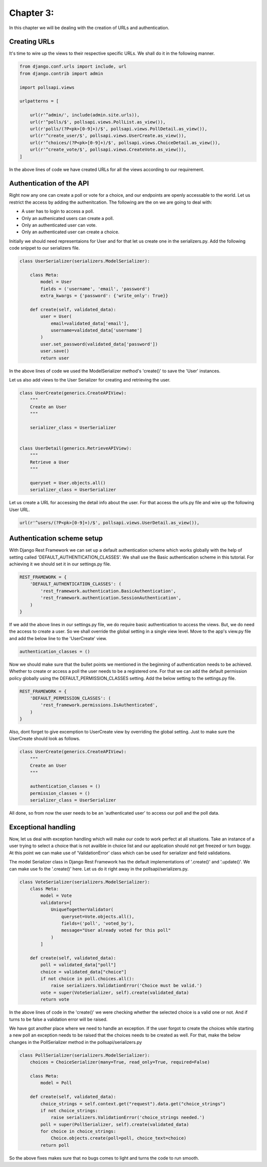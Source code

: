 Chapter 3:
===========

In this chapter we will be dealing with the creation of URLs and authentication.

Creating URLs
--------------

It's time to wire up the views to their respective specific URLs. We shall do it in the following manner.

.. code-block:: python

    from django.conf.urls import include, url
    from django.contrib import admin

    import pollsapi.views

    urlpatterns = [

        url(r'^admin/', include(admin.site.urls)),
        url(r'^polls/$', pollsapi.views.PollList.as_view()),
        url(r'polls/(?P<pk>[0-9]+)/$', pollsapi.views.PollDetail.as_view()),
        url(r'^create_user/$', pollsapi.views.UserCreate.as_view()),
        url(r'^choices/(?P<pk>[0-9]+)/$', pollsapi.views.ChoiceDetail.as_view()),
        url(r'^create_vote/$', pollsapi.views.CreateVote.as_view()),
    ]

In the above lines of code we have created URLs for all the views according to our requirement.

Authentication of the API
--------------------------

Right now any one can create a poll or vote for a choice, and our endpoints are openly accessable to the world. Let us restrict the access by adding the authenitcation.
The following are the on we are going to deal with:

- A user has to login to access a poll.
- Only an authenicated users can create a poll.
- Only an authenticated user can vote.
- Only an authenticated user can create a choice.


Initially we should need representaions for User and for that let us create one in the serializers.py. Add the following code snippet to our serializers file.

.. code-block:: python
    
    class UserSerializer(serializers.ModelSerializer):

        class Meta:
            model = User
            fields = ('username', 'email', 'password')
            extra_kwargs = {'password': {'write_only': True}}

        def create(self, validated_data):
            user = User(
                email=validated_data['email'],
                username=validated_data['username']
            )
            user.set_password(validated_data['password'])
            user.save()
            return user

In the above lines of code we used the ModelSerializer method's 'create()' to save the 'User' instances. 

Let us also add views to the User Serializer for creating and retrieving the user.

.. code-block:: python

    class UserCreate(generics.CreateAPIView):
        """
        Create an User
        """

        serializer_class = UserSerializer


    class UserDetail(generics.RetrieveAPIView):
        """
        Retrieve a User
        """

        queryset = User.objects.all()
        serializer_class = UserSerializer 

Let us create a URL for accessing the detail info about the user. For that access the urls.py file and wire up the following User URL.

.. code-block:: python

    url(r'^users/(?P<pk>[0-9]+)/$', pollsapi.views.UserDetail.as_view()),

Authentication scheme setup
-----------------------------

With Django Rest Framework we can set up a default authentication scheme which works globally with the help of setting called 'DEFAULT_AUTHENTICATION_CLASSES'. We shall use the Basic authentication scheme in this tutorial. For achieving it we should set it in our settings.py file.

.. code-block:: python

    REST_FRAMEWORK = {
        'DEFAULT_AUTHENTICATION_CLASSES': (
            'rest_framework.authentication.BasicAuthentication',
            'rest_framework.authentication.SessionAuthentication',
        )
    }


If we add the above lines in our settings.py file, we do require basic authentication to access the views. But, we do need the access to create a user. So we shall override the global setting in a single view level. Move to the app's view.py file and add the below line to the 'UserCreate' view.

.. code-block:: python

    authentication_classes = ()


Now we should make sure that the bullet points we mentioned in the beginning of authentication needs to be achieved. Whether to create or access a poll the user needs to be a registered one. For that we can add the default permission policy globally using the DEFAULT_PERMISSION_CLASSES setting. Add the below setting to the settings.py file.

.. code-block:: python

    REST_FRAMEWORK = {
        'DEFAULT_PERMISSION_CLASSES': (
            'rest_framework.permissions.IsAuthenticated',
        )
    }

Also, dont forget to give excemption to UserCreate view by overriding the global setting. Just to make sure the UserCreate should look as follows.

.. code-block:: python

    class UserCreate(generics.CreateAPIView):
        """
        Create an User
        """

        authentication_classes = ()
        permission_classes = ()
        serializer_class = UserSerializer

All done, so from now the user needs to be an 'authenticated user' to access our poll and the poll data.

Exceptional handling
---------------------

Now, let us deal with exception handling which will make our code to work perfect at all situations. Take an instance of a user trying to select a choice that is not availble in choice list and our application should not get freezed or turn buggy. At this point we can make use of 'ValidationError' class which can be used for serializer and field validations.

The model Serializer class in Django Rest Framework has the default implementations of '.create()' and '.update()'. We can make use fo the '.create()' here. Let us do it right away in the pollsapi/serializers.py.

.. code-block:: python

    class VoteSerializer(serializers.ModelSerializer):
        class Meta:
            model = Vote
            validators=[
                UniqueTogetherValidator(
                    queryset=Vote.objects.all(),
                    fields=('poll', 'voted_by'),
                    message="User already voted for this poll"
                )
            ]

        def create(self, validated_data):
            poll = validated_data["poll"]
            choice = validated_data["choice"]
            if not choice in poll.choices.all():
                raise serializers.ValidationError('Choice must be valid.')
            vote = super(VoteSerializer, self).create(validated_data)
            return vote

In the above lines of code in the 'create()' we were checking whether the selected choice is a valid one or not. And if turns to be false a validation error will be raised.

We have got another place where we need to handle an exception. If the user forgot to create the choices while starting a new poll an exception needs to be raised that the choices needs to be created as well. For that, make the below changes in the PollSerializer method in the pollsapi/serializers.py

.. code-block:: python

    class PollSerializer(serializers.ModelSerializer):
        choices = ChoiceSerializer(many=True, read_only=True, required=False)
    
        class Meta:
            model = Poll
    
        def create(self, validated_data):
            choice_strings = self.context.get("request").data.get("choice_strings")
            if not choice_strings:
                raise serializers.ValidationError('choice_strings needed.')
            poll = super(PollSerializer, self).create(validated_data)
            for choice in choice_strings:
                Choice.objects.create(poll=poll, choice_text=choice)
            return poll

So the above fixes makes sure that no bugs comes to light and turns the code to run smooth.

